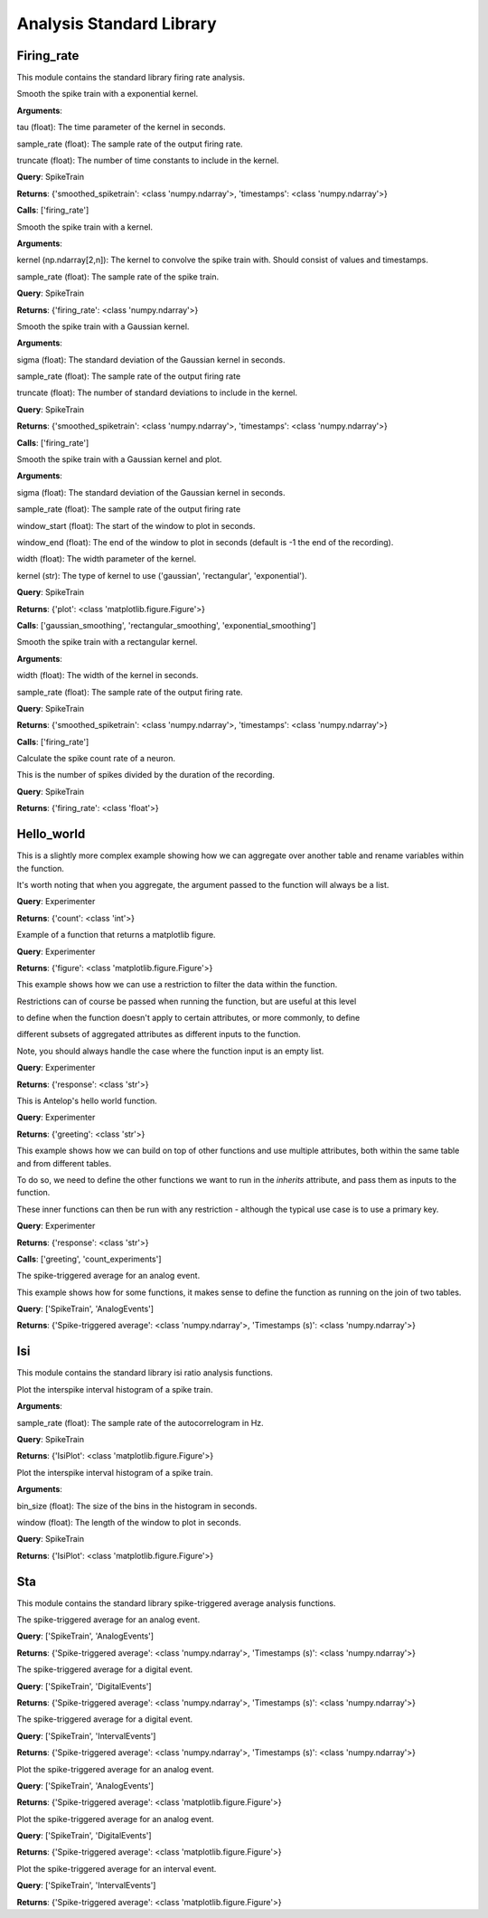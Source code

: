.. _stdlib:

Analysis Standard Library
=========================


Firing_rate
-----------

This module contains the standard library firing rate analysis.

.. class:: exponential_smoothing
   :noindex:

   Smooth the spike train with a exponential kernel.
   
   
   
   **Arguments**:
   
   tau (float): The time parameter of the kernel in seconds.
   
   sample_rate (float): The sample rate of the output firing rate.
   
   truncate (float): The number of time constants to include in the kernel.


   **Query**: SpikeTrain

   **Returns**: {'smoothed_spiketrain': <class 'numpy.ndarray'>, 'timestamps': <class 'numpy.ndarray'>}

   **Calls**: ['firing_rate']

   .. dropdown:: See Code

      .. code-block:: python

             def run(key, tau=0.1, sample_rate=1000, truncate=5):
                 # compute the kernel
                 kernel_timestamps = np.arange(0, tau * truncate, 1 / sample_rate)
                 kernel_values = np.exp(-kernel_timestamps / tau)
                 kernel_values *= sample_rate / np.sum(kernel_values)
                 kernel = np.vstack((kernel_values, kernel_timestamps))
         
                 # compute the firing rate
                 smoothed_spiketrain = firing_rate(key, kernel, sample_rate)
         
                 return (
                     smoothed_spiketrain["firing_rate"][0, :],
                     smoothed_spiketrain["firing_rate"][1, :],
                 )


.. class:: firing_rate
   :noindex:

   Smooth the spike train with a kernel.
   
   
   
   **Arguments**:
   
   kernel (np.ndarray[2,n]): The kernel to convolve the spike train with. Should consist of values and timestamps.
   
   sample_rate (float): The sample rate of the spike train.


   **Query**: SpikeTrain

   **Returns**: {'firing_rate': <class 'numpy.ndarray'>}

   .. dropdown:: See Code

      .. code-block:: python

             def run(key, kernel, sample_rate):
                 # fetch spiketrain
                 spiketrain = (SpikeTrain & key).fetch1("spiketrain")
         
                 # interpolate the kernel to the sample rate
                 kernel_func = interp1d(
                     kernel[1, :], kernel[0, :], fill_value=0, bounds_error=False
                 )
                 kernel_interpolated = kernel_func(
                     np.arange(kernel[1, 0], kernel[1, -1], 1 / sample_rate)
                 )
         
                 # timestamps of output
                 timestamps = np.arange(0, spiketrain[-1], 1 / sample_rate)
         
                 # bin the spike train
                 spiketrain_binned = np.zeros_like(timestamps, dtype=int)
                 bin_edges = timestamps - 1 / (2 * sample_rate)
                 spiketrain_binned[np.digitize(spiketrain, bin_edges) - 1] = 1
         
                 # convolve the spike train with the kernel
                 firing_rate = np.convolve(spiketrain_binned, kernel_interpolated, mode="same")
         
                 # return firing rate and timestamps
                 firing_rate = np.vstack((firing_rate, timestamps))
         
                 return firing_rate


.. class:: gaussian_smoothing
   :noindex:

   Smooth the spike train with a Gaussian kernel.
   
   
   
   **Arguments**:
   
   sigma (float): The standard deviation of the Gaussian kernel in seconds.
   
   sample_rate (float): The sample rate of the output firing rate
   
   truncate (float): The number of standard deviations to include in the kernel.


   **Query**: SpikeTrain

   **Returns**: {'smoothed_spiketrain': <class 'numpy.ndarray'>, 'timestamps': <class 'numpy.ndarray'>}

   **Calls**: ['firing_rate']

   .. dropdown:: See Code

      .. code-block:: python

             def run(key, sigma=0.1, sample_rate=100, truncate=3):
                 # compute the kernel
                 kernel_timestamps = np.arange(
                     -truncate * sigma, truncate * sigma, 1 / sample_rate
                 )
                 kernel_values = np.exp(-(kernel_timestamps**2) / (2 * sigma**2))
                 kernel_values *= sample_rate / np.sum(kernel_values)
                 kernel = np.vstack((kernel_values, kernel_timestamps))
         
                 # compute the firing rate
                 smoothed_spiketrain = firing_rate(key, kernel, sample_rate)
         
                 return (
                     smoothed_spiketrain["firing_rate"][0, :],
                     smoothed_spiketrain["firing_rate"][1, :],
                 )


.. class:: plot_firing_rate
   :noindex:

   Smooth the spike train with a Gaussian kernel and plot.
   
   
   
   **Arguments**:
   
   sigma (float): The standard deviation of the Gaussian kernel in seconds.
   
   sample_rate (float): The sample rate of the output firing rate
   
   window_start (float): The start of the window to plot in seconds.
   
   window_end (float): The end of the window to plot in seconds (default is -1 the end of the recording).
   
   width (float): The width parameter of the kernel.
   
   kernel (str): The type of kernel to use ('gaussian', 'rectangular', 'exponential').


   **Query**: SpikeTrain

   **Returns**: {'plot': <class 'matplotlib.figure.Figure'>}

   **Calls**: ['gaussian_smoothing', 'rectangular_smoothing', 'exponential_smoothing']

   .. dropdown:: See Code

      .. code-block:: python

             def run(
                 key,
                 window_start=0,
                 window_end=-1,
                 width=0.1,
                 sample_rate=1000,
                 kernel="gaussian",
             ):
                 # fetch spiketrain
                 spiketrain = (SpikeTrain & key).fetch1("spiketrain")
         
                 # compute the smoothed spiketrain
                 if kernel == "gaussian":
                     result = gaussian_smoothing(key, width, sample_rate)
                     smoothed_spiketrain = result["smoothed_spiketrain"]
                     timestamps = result["timestamps"]
         
                 elif kernel == "rectangular":
                     result = rectangular_smoothing(key, width, sample_rate)
                     smoothed_spiketrain = result["smoothed_spiketrain"]
                     timestamps = result["timestamps"]
         
                 elif kernel == "exponential":
                     result = exponential_smoothing(key, width, sample_rate)
                     smoothed_spiketrain = result["smoothed_spiketrain"]
                     timestamps = result["timestamps"]
         
                 # crop to within window
                 if window_end == -1:
                     window_end = timestamps[-1]
                 start_idx = np.argmax(timestamps >= window_start)
                 end_idx = np.argmax(timestamps >= window_end)
                 smoothed_spiketrain = smoothed_spiketrain[start_idx:end_idx]
                 timestamps = timestamps[start_idx:end_idx]
                 spiketrain = spiketrain[
                     (spiketrain >= window_start) & (spiketrain <= window_end)
                 ]
         
                 # plot spiketrain and smoothed spiketrain
                 fig, ax = plt.subplots()
         
                 ax.plot(timestamps, smoothed_spiketrain, label="Firing rate")
                 ax.plot(spiketrain, np.zeros_like(spiketrain), "|", label="Spikes")
                 ax.set_xlabel("Time (s)")
                 ax.set_ylabel("Firing rate (Hz)")
                 ax.set_title("Firing rate of neuron")
         
                 return fig


.. class:: rectangular_smoothing
   :noindex:

   Smooth the spike train with a rectangular kernel.
   
   
   
   **Arguments**:
   
   width (float): The width of the kernel in seconds.
   
   sample_rate (float): The sample rate of the output firing rate.


   **Query**: SpikeTrain

   **Returns**: {'smoothed_spiketrain': <class 'numpy.ndarray'>, 'timestamps': <class 'numpy.ndarray'>}

   **Calls**: ['firing_rate']

   .. dropdown:: See Code

      .. code-block:: python

             def run(key, width=0.1, sample_rate=1000):
                 # compute the kernel
                 kernel_timestamps = np.arange(-width / 2, width / 2, 1 / sample_rate)
                 kernel_values = np.ones_like(kernel_timestamps)
                 kernel_values *= sample_rate / np.sum(kernel_values)
                 kernel = np.vstack((kernel_values, kernel_timestamps))
         
                 # compute the firing rate
                 smoothed_spiketrain = firing_rate(key, kernel, sample_rate)
         
                 return (
                     smoothed_spiketrain["firing_rate"][0, :],
                     smoothed_spiketrain["firing_rate"][1, :],
                 )


.. class:: spike_count_rate
   :noindex:

   Calculate the spike count rate of a neuron.
   
   This is the number of spikes divided by the duration of the recording.


   **Query**: SpikeTrain

   **Returns**: {'firing_rate': <class 'float'>}

   .. dropdown:: See Code

      .. code-block:: python

             def run(key):
                 spiketrain = (SpikeTrain & key).fetch1("spiketrain")
                 spike_count_rate = spiketrain.shape[0] / spiketrain[-1]
         
                 return spike_count_rate



Hello_world
-----------

.. class:: count_experiments
   :noindex:

   This is a slightly more complex example showing how we can aggregate over another table and rename variables within the function.
   
   It's worth noting that when you aggregate, the argument passed to the function will always be a list.


   **Query**: Experimenter

   **Returns**: {'count': <class 'int'>}

   .. dropdown:: See Code

      .. code-block:: python

             def run(key):
                 length = len(Experiment & key)
                 return length


.. class:: example_figure
   :noindex:

   Example of a function that returns a matplotlib figure.


   **Query**: Experimenter

   **Returns**: {'figure': <class 'matplotlib.figure.Figure'>}

   .. dropdown:: See Code

      .. code-block:: python

             def run(key, size='medium'):
                 full_name = (Experimenter & key).fetch1("full_name")
                 fig, ax = plt.subplots()
                 ax.text(0.5, 0.5, f"Hello\n{full_name}!", size=size, ha="center")
                 ax.axis("off")
                 return fig


.. class:: first_experiment_name
   :noindex:

   This example shows how we can use a restriction to filter the data within the function.
   
   
   
   Restrictions can of course be passed when running the function, but are useful at this level
   
   to define when the function doesn't apply to certain attributes, or more commonly, to define
   
   different subsets of aggregated attributes as different inputs to the function.
   
   
   
   Note, you should always handle the case where the function input is an empty list.


   **Query**: Experimenter

   **Returns**: {'response': <class 'str'>}

   .. dropdown:: See Code

      .. code-block:: python

             def run(key):
                 experiment_name = (Experiment & key).fetch("experiment_name", limit=1)
                 if len(experiment_name) == 0:
                     return "You have not run any experiments."
                 elif len(experiment_name) == 1:
                     return f"The first experiment you ran was called {experiment_name[0]}."
                 else:
                     raise ValueError("This error should never get raised.")


.. class:: greeting
   :noindex:

   This is Antelop's hello world function.


   **Query**: Experimenter

   **Returns**: {'greeting': <class 'str'>}

   .. dropdown:: See Code

      .. code-block:: python

             def run(key, excited=True):
                 full_name = (Experimenter & key).fetch1("full_name")
                 if excited:
                     return f"Hello, {full_name}!"
                 else:
                     return f"Hello, {full_name}."


.. class:: greeting_with_count
   :noindex:

   This example shows how we can build on top of other functions and use multiple attributes, both within the same table and from different tables.
   
   To do so, we need to define the other functions we want to run in the `inherits` attribute, and pass them as inputs to the function.
   
   These inner functions can then be run with any restriction - although the typical use case is to use a primary key.


   **Query**: Experimenter

   **Returns**: {'response': <class 'str'>}

   **Calls**: ['greeting', 'count_experiments']

   .. dropdown:: See Code

      .. code-block:: python

             def run(key):
                 greet = greeting(key)["greeting"]
                 num_experiments = count_experiments(key)["count"]
                 institution = (Experimenter & key).fetch1("institution")
                 response = (
                     f"{greet} You have run {num_experiments} experiments at {institution}."
                 )
                 return response


.. class:: sta
   :noindex:

   The spike-triggered average for an analog event.
   
   
   
   This example shows how for some functions, it makes sense to define the function as running on the join of two tables.


   **Query**: ['SpikeTrain', 'AnalogEvents']

   **Returns**: {'Spike-triggered average': <class 'numpy.ndarray'>, 'Timestamps (s)': <class 'numpy.ndarray'>}

   .. dropdown:: See Code

      .. code-block:: python

             def run(key, window_size=1, sample_rate=1000):
                 spiketrain = (SpikeTrain & key).fetch1("spiketrain")
                 data, timestamps = (AnalogEvents.proj("data", "timestamps") & key).fetch1(
                     "data", "timestamps"
                 )
         
                 # interpolate the event data
                 event_func = interp1d(timestamps, data, fill_value=0, bounds_error=False)
         
                 # create window timestamps
                 step = 1 / sample_rate
                 start_time = -(window_size // step) * step
                 window_timestamps = np.arange(start_time, 0, step)
         
                 # create matrix of window times for each spike - shape (n_spikes, window_samples)
                 sta_times = spiketrain[:, None] + window_timestamps
         
                 # get the event values in each window
                 sta_values = event_func(sta_times)
         
                 # average over all spikes
                 sta = np.mean(sta_values, axis=0)
         
                 return sta, window_timestamps



Isi
---

This module contains the standard library isi ratio analysis functions.

.. class:: auto_correlogram
   :noindex:

   Plot the interspike interval histogram of a spike train.
   
   
   
   **Arguments**:
   
   sample_rate (float): The sample rate of the autocorrelogram in Hz.


   **Query**: SpikeTrain

   **Returns**: {'IsiPlot': <class 'matplotlib.figure.Figure'>}

   .. dropdown:: See Code

      .. code-block:: python

             def run(key, sample_rate=1000, window=1):
                 spiketrain = (SpikeTrain & key).fetch1("spiketrain")
         
                 if spiketrain.size == 0:
                     return plt.figure()
         
                 start_time, end_time = 0, spiketrain[-1] - spiketrain[0]
         
                 # calculate intervals between all spikes
                 diffs = (spiketrain[:, None] - spiketrain[None, :]).flatten()
         
                 # accumulate into a histogram
                 hist, times = np.histogram(
                     diffs, bins=np.arange(start_time, end_time, 1 / sample_rate)
                 )
                 times = (times[:-1] + times[1:]) / 2
                 hist = hist[: window * sample_rate]
                 times = times[: window * sample_rate]
         
                 # remove mean and normalize
                 n = spiketrain.size
                 hist = hist.astype(float)
                 hist -= n**2 / (end_time * sample_rate)
                 hist /= end_time
                 hist *= sample_rate
         
                 # plot autocorrelogram
                 fig, ax = plt.subplots()
                 ax.hist(hist, bins=times)
                 ax.set_xlabel("Time (s)")
                 ax.set_ylabel("Auto-correlation (Hz^2)")
         
                 return fig


.. class:: isi_plot
   :noindex:

   Plot the interspike interval histogram of a spike train.
   
   
   
   **Arguments**:
   
   bin_size (float): The size of the bins in the histogram in seconds.
   
   window (float): The length of the window to plot in seconds.


   **Query**: SpikeTrain

   **Returns**: {'IsiPlot': <class 'matplotlib.figure.Figure'>}

   .. dropdown:: See Code

      .. code-block:: python

             def run(key, bin_size, window):
                 spiketrain = (SpikeTrain & key).fetch1("spiketrain")
         
                 # calculate intervals
                 isi = np.diff(spiketrain)
         
                 # plot histogram
                 fig, ax = plt.subplots()
                 ax.hist(isi, bins=np.arange(0, window, bin_size), density=True)
                 ax.set_xlabel("ISI (s)")
                 ax.set_ylabel("Probability density")
                 ax.set_title("ISI histogram")
         
                 return fig



Sta
---

This module contains the standard library spike-triggered average analysis functions.

.. class:: analog_sta
   :noindex:

   The spike-triggered average for an analog event.


   **Query**: ['SpikeTrain', 'AnalogEvents']

   **Returns**: {'Spike-triggered average': <class 'numpy.ndarray'>, 'Timestamps (s)': <class 'numpy.ndarray'>}

   .. dropdown:: See Code

      .. code-block:: python

             def run(key, window_size=1, sample_rate=1000):
                 spiketrain = (SpikeTrain & key).fetch1("spiketrain")
                 data, timestamps = (AnalogEvents.proj("data", "timestamps") & key).fetch1(
                     "data", "timestamps"
                 )
         
                 # interpolate the event data
                 event_func = interp1d(timestamps, data, fill_value=0, bounds_error=False)
         
                 # create window timestamps
                 step = 1 / sample_rate
                 start_time = -(window_size // step) * step
                 window_timestamps = np.arange(start_time, 0, step)
         
                 # create matrix of window times for each spike - shape (n_spikes, window_samples)
                 sta_times = spiketrain[:, None] + window_timestamps
         
                 # get the event values in each window
                 sta_values = event_func(sta_times)
         
                 # average over all spikes
                 sta = np.mean(sta_values, axis=0)
         
                 return sta, window_timestamps


.. class:: digital_sta
   :noindex:

   The spike-triggered average for a digital event.


   **Query**: ['SpikeTrain', 'DigitalEvents']

   **Returns**: {'Spike-triggered average': <class 'numpy.ndarray'>, 'Timestamps (s)': <class 'numpy.ndarray'>}

   .. dropdown:: See Code

      .. code-block:: python

             def run(key, window_size=1, sample_rate=1000):
                 spiketrain = (SpikeTrain & key).fetch1("spiketrain")
                 data, timestamps = (DigitalEvents.proj("data", "timestamps") & key).fetch1(
                     "data", "timestamps"
                 )
         
                 if spiketrain.size > 0:
                     if timestamps.size == 0:
                         start_time = spiketrain[0] - window_size
                         end_time = spiketrain[-1]
                     else:
                         start_time = min(timestamps[0], spiketrain[0] - window_size)
                         end_time = max(timestamps[-1], spiketrain[-1])
         
                     global_timestamps = np.arange(start_time, end_time, 1 / sample_rate)
         
                     # get the indices of each spike in the global timestamps array
                     spiketrain_indices = np.digitize(spiketrain, global_timestamps) - 1
         
                     # make event data match global timestamps, filled with zeros
                     event_indices = np.digitize(timestamps, global_timestamps) - 1
                     event_data = np.zeros_like(global_timestamps)
                     event_data[event_indices] = data
         
                     # create window array - shape (n_spikes, window_samples)
                     window_indices = np.arange(-window_size * sample_rate + 1, 0, 1)
                     window_array = spiketrain_indices[:, None] + window_indices
                     window_timestamps = window_indices / sample_rate
         
                     # get the event values in each window
                     sta_values = event_data[window_array]
         
                     # average over all spikes
                     sta = np.mean(sta_values, axis=0)
         
                 else:
                     sta = np.array([])
                     window_timestamps = np.array([])
         
                 return sta, window_timestamps


.. class:: interval_sta
   :noindex:

   The spike-triggered average for a digital event.


   **Query**: ['SpikeTrain', 'IntervalEvents']

   **Returns**: {'Spike-triggered average': <class 'numpy.ndarray'>, 'Timestamps (s)': <class 'numpy.ndarray'>}

   .. dropdown:: See Code

      .. code-block:: python

             def run(key, window_size=1, sample_rate=1000):
                 spiketrain = (SpikeTrain & key).fetch1("spiketrain")
                 data, timestamps = (IntervalEvents.proj("data", "timestamps") & key).fetch1(
                     "data", "timestamps"
                 )
         
                 # delete this, just since some test data corrupted
                 if np.any(data == 0):
                     return np.array([]), np.array([])
         
                 if timestamps.size == 0:
                     window_timestamps = np.arange(-window_size, 0, 1 / sample_rate)
                     sta = np.zeros_like(window_timestamps)
         
                 else:
                     start_time = min(timestamps[0], spiketrain[0] - window_size)
                     end_time = max(timestamps[-1], spiketrain[-1])
         
                     global_timestamps = np.arange(start_time, end_time, 1 / sample_rate)
         
                     # get the indices of each spike in the global timestamps array
                     spiketrain_indices = np.digitize(spiketrain, global_timestamps) - 1
         
                     # make event data match global timestamps
                     event_indices = np.digitize(global_timestamps, timestamps) - 1
                     event_data = data[event_indices]
                     event_data[event_data == -1] = 0
                     event_data[event_indices == -1] = 0
         
                     # create window array - shape (n_spikes, window_samples)
                     window_indices = np.arange(-window_size * sample_rate + 1, 0, 1)
                     window_array = spiketrain_indices[:, None] + window_indices
                     window_timestamps = window_indices / sample_rate
         
                     # get the event values in each window
                     sta_values = event_data[window_array]
         
                     # average over all spikes
                     sta = np.mean(sta_values, axis=0)
         
                 return sta, window_timestamps


.. class:: plot_analog_sta
   :noindex:

   Plot the spike-triggered average for an analog event.


   **Query**: ['SpikeTrain', 'AnalogEvents']

   **Returns**: {'Spike-triggered average': <class 'matplotlib.figure.Figure'>}

   .. dropdown:: See Code

      .. code-block:: python

             def run(key, window_size=1, sample_rate=1000):
                 unit, name = (AnalogEvents.proj("unit", "analogevents_name") & key).fetch1(
                     "unit", "analogevents_name"
                 )
         
                 result = analog_sta(key, window_size, sample_rate)
                 sta, timestamps = result["Spike-triggered average"], result["Timestamps (s)"]
         
                 fig, ax = plt.subplots()
         
                 ax.plot(timestamps, sta)
                 ax.set_xlabel("Time (s)")
                 ax.set_ylabel(f"{name} ({unit})")
                 ax.set_title("Spike-triggered average")
         
                 return fig


.. class:: plot_digital_sta
   :noindex:

   Plot the spike-triggered average for an analog event.


   **Query**: ['SpikeTrain', 'DigitalEvents']

   **Returns**: {'Spike-triggered average': <class 'matplotlib.figure.Figure'>}

   .. dropdown:: See Code

      .. code-block:: python

             def run(key, window_size=1, sample_rate=1000):
                 unit, name = (DigitalEvents.proj("unit", "digitalevents_name") & key).fetch1(
                     "unit", "digitalevents_name"
                 )
         
                 result = digital_sta(key, window_size, sample_rate)
                 sta, timestamps = result["Spike-triggered average"], result["Timestamps (s)"]
         
                 fig, ax = plt.subplots()
         
                 ax.plot(timestamps, sta)
                 ax.set_xlabel("Time (s)")
                 ax.set_ylabel(f"{name} ({unit})")
                 ax.set_title("Spike-triggered average")
         
                 return fig


.. class:: plot_interval_sta
   :noindex:

   Plot the spike-triggered average for an interval event.


   **Query**: ['SpikeTrain', 'IntervalEvents']

   **Returns**: {'Spike-triggered average': <class 'matplotlib.figure.Figure'>}

   .. dropdown:: See Code

      .. code-block:: python

             def run(key, window_size=1, sample_rate=1000):
                 name = (IntervalEvents.proj("intervalevents_name") & key).fetch1(
                     "intervalevents_name"
                 )
         
                 result = interval_sta(key, window_size, sample_rate)
                 sta, timestamps = result["Spike-triggered average"], result["Timestamps (s)"]
         
                 fig, ax = plt.subplots()
         
                 ax.plot(timestamps, sta)
                 ax.set_xlabel("Time (s)")
                 ax.set_ylabel(f"{name}")
                 ax.set_title("Spike-triggered average")
         
                 return fig


